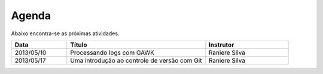 Agenda
======

Abaixo encontra-se as próximas atividades.

.. list-table::
   :widths: 20 50 30
   :header-rows: 1

   * - Data
     - Título
     - Instrutor
   * - 2013/05/10
     - Processando logs com GAWK
     - Raniere Silva
   * - 2013/05/17
     - Uma introdução ao controle de versão com Git
     - Raniere Silva
